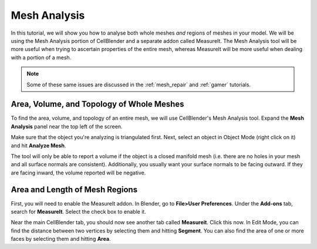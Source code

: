 .. _mesh_analysis:

Mesh Analysis
=============================================

In this tutorial, we will show you how to analyse both whole meshes *and*
regions of meshes in your model. We will be using the Mesh Analysis portion of
CellBlender and a separate addon called MeasureIt. The Mesh Analysis tool will
be more useful when trying to ascertain properties of the entire mesh, whereas
MeasureIt will be more useful when dealing with a portion of a mesh.

.. note:: Some of these same issues are discussed in the :ref:`mesh_repair` and
    :ref:`gamer` tutorials.

Area, Volume, and Topology of Whole Meshes
----------------------------------------------

To find the area, volume, and topology of an entire mesh, we will use
CellBlender's Mesh Analysis tool. Expand the **Mesh Analysis** panel near the
top left of the screen.

.. image:: ./images/mesh_repair/mesh_analysis.png

Make sure that the object you're analyzing is triangulated first. Next, select
an object in Object Mode (right click on it) and hit **Analyze Mesh**.

The tool will only be able to report a volume if the object is a closed
manifold mesh (i.e. there are no holes in your mesh and all surface normals are
consistent).  Additionally, you usually want your surface normals to be facing
outward. If they are facing inward, the volume reported will be negative.

Area and Length of Mesh Regions
----------------------------------------------

First, you will need to enable the MeasureIt addon. In Blender, go to
**File>User Preferences**. Under the **Add-ons** tab, search for **MeasureIt**.
Select the check box to enable it.

Near the main CellBlender tab, you should now see another tab called
**Measureit**. Click this now. In Edit Mode, you can find the distance between
two vertices by selecting them and hitting **Segment**. You can also find the
area of one or more faces by selecting them and hitting **Area**.
